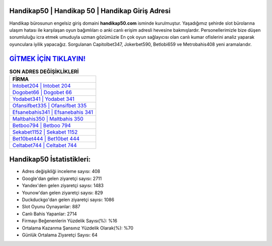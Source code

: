 ﻿Handikap50 | Handikap 50 | Handikap Giriş Adresi
===================================

.. image:: images/handikap-giris.jpg
   :width: 600
   
Handikap bürosunun engelsiz giriş domaini **handikap50.com** isminde kurulmuştur. Yaşadığımız şehirde slot bürolarına ulaşım hatası ile karşılaşan oyun bağımlıları o anki canlı erişim adresli hevesine bakmışlardır. Personellerimizle bize düşen sorumluluğu icra etmek umuduyla uzman gözümüzle En çok oyun sağlayıcısı olan canlı kumar ofislerini analiz yaparak oyunculara iyilik yapacağız. Sorgulanan Capitolbet347, Jokerbet590, Betlobi659 ve Metrobahis408 yeni aramalarıdır.

`GİTMEK İÇİN TIKLAYIN! <https://uclck.me/gonow>`_
==============

.. list-table:: **SON ADRES DEĞİŞİKLİKLERİ**
   :widths: 100
   :header-rows: 1

   * - FİRMA
   * - `Intobet204 | Intobet 204 <intobet204-intobet-204-intobet-giris-adresi.html>`_
   * - `Dogobet66 | Dogobet 66 <dogobet66-dogobet-66-dogobet-giris-adresi.html>`_
   * - `Yodabet341 | Yodabet 341 <yodabet341-yodabet-341-yodabet-giris-adresi.html>`_	 
   * - `Ofansifbet335 | Ofansifbet 335 <ofansifbet335-ofansifbet-335-ofansifbet-giris-adresi.html>`_	 
   * - `Efsanebahis341 | Efsanebahis 341 <efsanebahis341-efsanebahis-341-efsanebahis-giris-adresi.html>`_ 
   * - `Maltbahis350 | Maltbahis 350 <maltbahis350-maltbahis-350-maltbahis-giris-adresi.html>`_
   * - `Betboo794 | Betboo 794 <betboo794-betboo-794-betboo-giris-adresi.html>`_	 
   * - `Sekabet1152 | Sekabet 1152 <sekabet1152-sekabet-1152-sekabet-giris-adresi.html>`_
   * - `Bet10bet444 | Bet10bet 444 <bet10bet444-bet10bet-444-bet10bet-giris-adresi.html>`_
   * - `Celtabet744 | Celtabet 744 <celtabet744-celtabet-744-celtabet-giris-adresi.html>`_
	 
Handikap50 İstatistikleri:
===================================	 
* Adres değişikliği inceleme sayısı: 408
* Google'dan gelen ziyaretçi sayısı: 2711
* Yandex'den gelen ziyaretçi sayısı: 1483
* Younow'dan gelen ziyaretçi sayısı: 829
* Duckduckgo'dan gelen ziyaretçi sayısı: 1086
* Slot Oyunu Oynayanlar: 887
* Canlı Bahis Yapanlar: 2714
* Firmayı Beğenenlerin Yüzdelik Sayısı(%): %16
* Ortalama Kazanma Şansınız Yüzdelik Olarak(%): %70
* Günlük Ortalama Ziyaretçi Sayısı: 64
